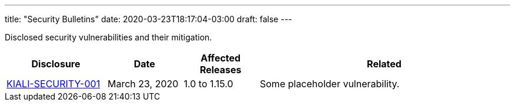 ---
title: "Security Bulletins"
date: 2020-03-23T18:17:04-03:00
draft: false
---

:toc: left
toc::[]
:toc-title: All previous disclosures

Disclosed security vulnerabilities and their mitigation.

[cols="20%,15%,15%,50%",options="header"]
|===
|Disclosure
|Date
|Affected Releases
|Related

|link:/news/security-bulletins/KIALI-SECURITY-001[KIALI-SECURITY-001]
|March 23, 2020
|1.0 to 1.15.0
|Some placeholder vulnerability.

|===
